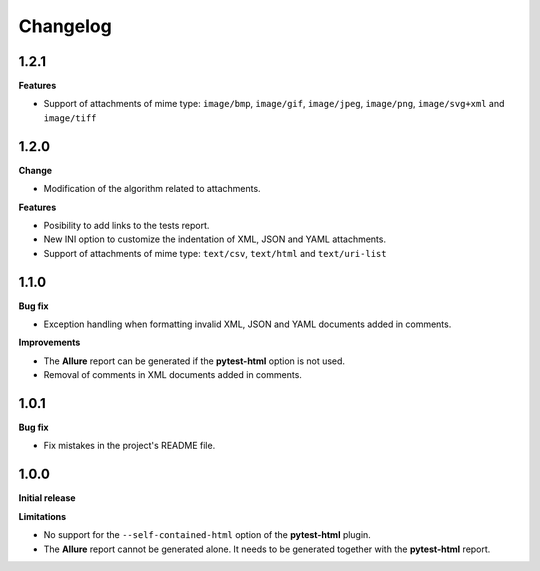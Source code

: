 =========
Changelog
=========


1.2.1
=====

**Features**

* Support of attachments of mime type: ``image/bmp``, ``image/gif``, ``image/jpeg``, ``image/png``, ``image/svg+xml`` and ``image/tiff``


1.2.0
=====

**Change**

* Modification of the algorithm related to attachments.

**Features**

* Posibility to add links to the tests report.
* New INI option to customize the indentation of XML, JSON and YAML attachments.
* Support of attachments of mime type: ``text/csv``, ``text/html``  and ``text/uri-list``


1.1.0
=====

**Bug fix**

* Exception handling when formatting invalid XML, JSON and YAML documents added in comments.
 
**Improvements**

* The **Allure** report can be generated if the **pytest-html** option is not used.
* Removal of comments in XML documents added in comments.


1.0.1
=====

**Bug fix**

* Fix mistakes in the project's README file.


1.0.0
=====

**Initial release**

**Limitations**

* No support for the ``--self-contained-html`` option of the **pytest-html** plugin.

* The **Allure** report cannot be generated alone. It needs to be generated together with the **pytest-html** report.
